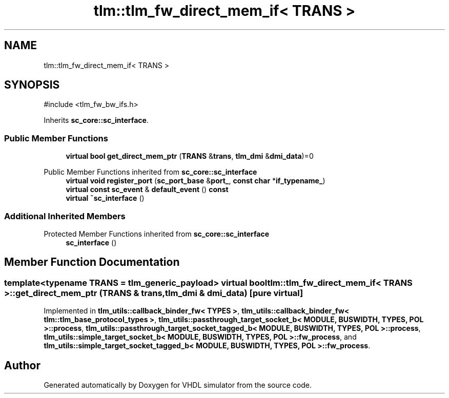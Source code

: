 .TH "tlm::tlm_fw_direct_mem_if< TRANS >" 3 "VHDL simulator" \" -*- nroff -*-
.ad l
.nh
.SH NAME
tlm::tlm_fw_direct_mem_if< TRANS >
.SH SYNOPSIS
.br
.PP
.PP
\fR#include <tlm_fw_bw_ifs\&.h>\fP
.PP
Inherits \fBsc_core::sc_interface\fP\&.
.SS "Public Member Functions"

.in +1c
.ti -1c
.RI "\fBvirtual\fP \fBbool\fP \fBget_direct_mem_ptr\fP (\fBTRANS\fP &\fBtrans\fP, \fBtlm_dmi\fP &\fBdmi_data\fP)=0"
.br
.in -1c

Public Member Functions inherited from \fBsc_core::sc_interface\fP
.in +1c
.ti -1c
.RI "\fBvirtual\fP \fBvoid\fP \fBregister_port\fP (\fBsc_port_base\fP &\fBport_\fP, \fBconst\fP \fBchar\fP *\fBif_typename_\fP)"
.br
.ti -1c
.RI "\fBvirtual\fP \fBconst\fP \fBsc_event\fP & \fBdefault_event\fP () \fBconst\fP"
.br
.ti -1c
.RI "\fBvirtual\fP \fB~sc_interface\fP ()"
.br
.in -1c
.SS "Additional Inherited Members"


Protected Member Functions inherited from \fBsc_core::sc_interface\fP
.in +1c
.ti -1c
.RI "\fBsc_interface\fP ()"
.br
.in -1c
.SH "Member Function Documentation"
.PP 
.SS "template<\fBtypename\fP \fBTRANS\fP  = tlm_generic_payload> \fBvirtual\fP \fBbool\fP \fBtlm::tlm_fw_direct_mem_if\fP< \fBTRANS\fP >::get_direct_mem_ptr (\fBTRANS\fP & trans, \fBtlm_dmi\fP & dmi_data)\fR [pure virtual]\fP"

.PP
Implemented in \fBtlm_utils::callback_binder_fw< TYPES >\fP, \fBtlm_utils::callback_binder_fw< tlm::tlm_base_protocol_types >\fP, \fBtlm_utils::passthrough_target_socket_b< MODULE, BUSWIDTH, TYPES, POL >::process\fP, \fBtlm_utils::passthrough_target_socket_tagged_b< MODULE, BUSWIDTH, TYPES, POL >::process\fP, \fBtlm_utils::simple_target_socket_b< MODULE, BUSWIDTH, TYPES, POL >::fw_process\fP, and \fBtlm_utils::simple_target_socket_tagged_b< MODULE, BUSWIDTH, TYPES, POL >::fw_process\fP\&.

.SH "Author"
.PP 
Generated automatically by Doxygen for VHDL simulator from the source code\&.
